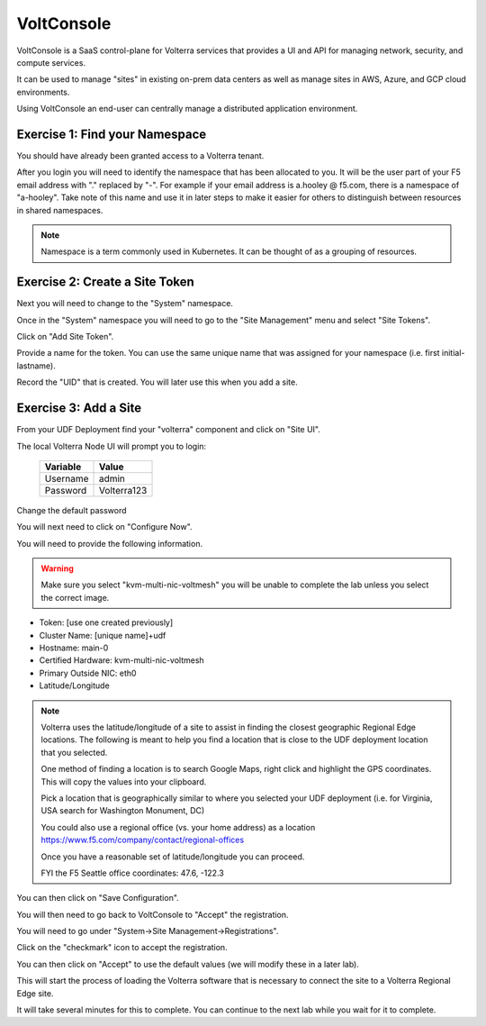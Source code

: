 VoltConsole
===========

VoltConsole is a SaaS control-plane for Volterra services that provides a UI and API for managing network, security, and compute services.

It can be used to manage "sites" in existing on-prem data centers as well as manage sites in AWS, Azure, and GCP cloud environments.

Using VoltConsole an end-user can centrally manage a distributed application environment.

Exercise 1: Find your Namespace
~~~~~~~~~~~~~~~~~~~~~~~~~~~~~~~

You should have already been granted access to a Volterra tenant.

After you login you will need to identify the namespace that has been 
allocated to you.  It will be the user part of your F5 email address with "." replaced by "-".  
For example if your email address is a.hooley @ f5.com, there is a namespace of
"a-hooley".  Take note of this name and use it in later steps to make it 
easier for others to distinguish between resources in shared namespaces.

.. image:: find-namespace.png

.. note:: Namespace is a term commonly used in Kubernetes.  It can be thought of as a grouping of resources.

Exercise 2: Create a Site Token
~~~~~~~~~~~~~~~~~~~~~~~~~~~~~~~

Next you will need to change to the "System" namespace.

.. image:: system-namespace.png

Once in the "System" namespace you will need to go to the "Site Management"
menu and select "Site Tokens".

.. image:: site-tokens-menu.png

Click on "Add Site Token".

.. image:: add-site-token-button.png

Provide a name for the token.  You can use the same unique name that was 
assigned for your namespace (i.e. first initial-lastname).

Record the "UID" that is created.  You will later use this when you add a site.

Exercise 3: Add a Site
~~~~~~~~~~~~~~~~~~~~~~~~

From your UDF Deployment find your "volterra" component and click on "Site UI".

.. image:: udf-site-ui.png

The local Volterra Node UI will prompt you to login:

        =================== =====
        Variable            Value
        =================== =====
        Username            admin
        Password            Volterra123
        =================== =====
    
Change the default password 

You will next need to click on "Configure Now".

.. image:: site-ui-configure-now.png

You will need to provide the following information.

.. warning:: Make sure you select "kvm-multi-nic-voltmesh" you will be unable to complete the lab unless you select the correct image.

- Token: [use one created previously]
- Cluster Name: [unique name]+udf
- Hostname: main-0
- Certified Hardware: kvm-multi-nic-voltmesh
- Primary Outside NIC: eth0
- Latitude/Longitude

.. image:: site-ui-device-configuration.png

.. note:: 
        
        Volterra uses the latitude/longitude of a site to assist in finding the closest
        geographic Regional Edge locations.  The following is meant to help you find
        a location that is close to the UDF deployment location that you selected.

        One method of finding a location is to search Google Maps, right click and 
        highlight the GPS coordinates.  This will copy the values into your clipboard.

        .. image:: geolocation.png

        Pick a location that is geographically similar to where you selected your UDF
        deployment (i.e. for Virginia, USA search for Washington Monument, DC)

        You could also use a regional office (vs. your home address) as a location
        https://www.f5.com/company/contact/regional-offices

        Once you have a reasonable set of latitude/longitude you can proceed.

        FYI the F5 Seattle office coordinates:  47.6, -122.3

You can then click on "Save Configuration". 

You will then need to go back to VoltConsole to "Accept" the registration.

You will need to go under "System->Site Management->Registrations".

.. image:: registrations-menu.png

Click on the "checkmark" icon to accept the registration.

.. image:: registrations-accept.png

You can then click on "Accept" to use the default values (we will modify
these in a later lab).

This will start the process of loading the Volterra software that is 
necessary to connect the site to a Volterra Regional Edge site.

It will take several minutes
for this to complete.  You can continue to the next lab while you wait for
it to complete.

